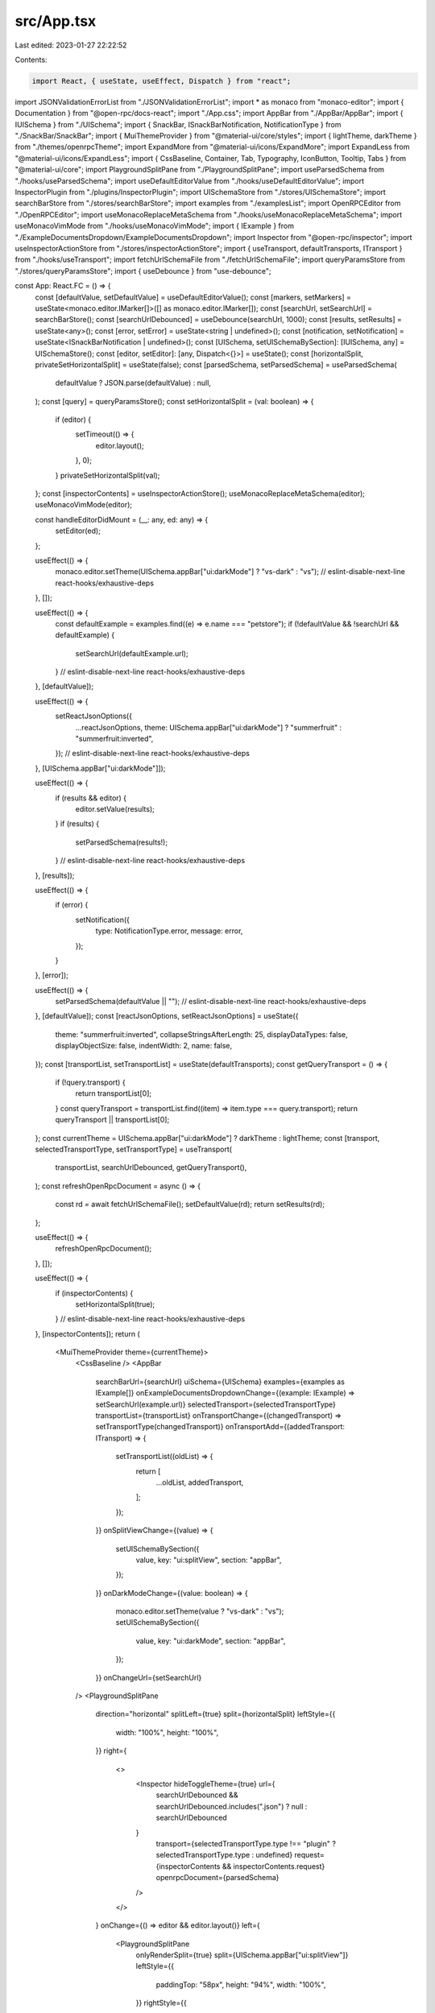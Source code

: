 src/App.tsx
===========

Last edited: 2023-01-27 22:22:52

Contents:

.. code-block:: tsx

    import React, { useState, useEffect, Dispatch } from "react";
import JSONValidationErrorList from "./JSONValidationErrorList";
import * as monaco from "monaco-editor";
import { Documentation } from "@open-rpc/docs-react";
import "./App.css";
import AppBar from "./AppBar/AppBar";
import { IUISchema } from "./UISchema";
import { SnackBar, ISnackBarNotification, NotificationType } from "./SnackBar/SnackBar";
import { MuiThemeProvider } from "@material-ui/core/styles";
import { lightTheme, darkTheme } from "./themes/openrpcTheme";
import ExpandMore from "@material-ui/icons/ExpandMore";
import ExpandLess from "@material-ui/icons/ExpandLess";
import { CssBaseline, Container, Tab, Typography, IconButton, Tooltip, Tabs } from "@material-ui/core";
import PlaygroundSplitPane from "./PlaygroundSplitPane";
import useParsedSchema from "./hooks/useParsedSchema";
import useDefaultEditorValue from "./hooks/useDefaultEditorValue";
import InspectorPlugin from "./plugins/InspectorPlugin";
import UISchemaStore from "./stores/UISchemaStore";
import searchBarStore from "./stores/searchBarStore";
import examples from "./examplesList";
import OpenRPCEditor from "./OpenRPCEditor";
import useMonacoReplaceMetaSchema from "./hooks/useMonacoReplaceMetaSchema";
import useMonacoVimMode from "./hooks/useMonacoVimMode";
import { IExample } from "./ExampleDocumentsDropdown/ExampleDocumentsDropdown";
import Inspector from "@open-rpc/inspector";
import useInspectorActionStore from "./stores/inspectorActionStore";
import { useTransport, defaultTransports, ITransport } from "./hooks/useTransport";
import fetchUrlSchemaFile from "./fetchUrlSchemaFile";
import queryParamsStore from "./stores/queryParamsStore";
import { useDebounce } from "use-debounce";

const App: React.FC = () => {
  const [defaultValue, setDefaultValue] = useDefaultEditorValue();
  const [markers, setMarkers] = useState<monaco.editor.IMarker[]>([] as monaco.editor.IMarker[]);
  const [searchUrl, setSearchUrl] = searchBarStore();
  const [searchUrlDebounced] = useDebounce(searchUrl, 1000);
  const [results, setResults] = useState<any>();
  const [error, setError] = useState<string | undefined>();
  const [notification, setNotification] = useState<ISnackBarNotification | undefined>();
  const [UISchema, setUISchemaBySection]: [IUISchema, any] = UISchemaStore();
  const [editor, setEditor]: [any, Dispatch<{}>] = useState();
  const [horizontalSplit, privateSetHorizontalSplit] = useState(false);
  const [parsedSchema, setParsedSchema] = useParsedSchema(
    defaultValue ? JSON.parse(defaultValue) : null,
  );
  const [query] = queryParamsStore();
  const setHorizontalSplit = (val: boolean) => {
    if (editor) {
      setTimeout(() => {
        editor.layout();
      }, 0);
    }
    privateSetHorizontalSplit(val);
  };
  const [inspectorContents] = useInspectorActionStore();
  useMonacoReplaceMetaSchema(editor);
  useMonacoVimMode(editor);

  const handleEditorDidMount = (__: any, ed: any) => {
    setEditor(ed);
  };

  useEffect(() => {
    monaco.editor.setTheme(UISchema.appBar["ui:darkMode"] ? "vs-dark" : "vs");
    // eslint-disable-next-line react-hooks/exhaustive-deps
  }, []);

  useEffect(() => {
    const defaultExample = examples.find((e) => e.name === "petstore");
    if (!defaultValue && !searchUrl && defaultExample) {
      setSearchUrl(defaultExample.url);
    }
    // eslint-disable-next-line react-hooks/exhaustive-deps
  }, [defaultValue]);

  useEffect(() => {
    setReactJsonOptions({
      ...reactJsonOptions,
      theme: UISchema.appBar["ui:darkMode"] ? "summerfruit" : "summerfruit:inverted",
    });
    // eslint-disable-next-line react-hooks/exhaustive-deps
  }, [UISchema.appBar["ui:darkMode"]]);

  useEffect(() => {
    if (results && editor) {
      editor.setValue(results);
    }
    if (results) {
      setParsedSchema(results!);
    }
    // eslint-disable-next-line react-hooks/exhaustive-deps
  }, [results]);

  useEffect(() => {
    if (error) {
      setNotification({
        type: NotificationType.error,
        message: error,
      });
    }
  }, [error]);

  useEffect(() => {
    setParsedSchema(defaultValue || "");
    // eslint-disable-next-line react-hooks/exhaustive-deps
  }, [defaultValue]);
  const [reactJsonOptions, setReactJsonOptions] = useState({
    theme: "summerfruit:inverted",
    collapseStringsAfterLength: 25,
    displayDataTypes: false,
    displayObjectSize: false,
    indentWidth: 2,
    name: false,
  });
  const [transportList, setTransportList] = useState(defaultTransports);
  const getQueryTransport = () => {
    if (!query.transport) {
      return transportList[0];
    }
    const queryTransport = transportList.find((item) => item.type === query.transport);
    return queryTransport || transportList[0];
  };
  const currentTheme = UISchema.appBar["ui:darkMode"] ? darkTheme : lightTheme;
  const [transport, selectedTransportType, setTransportType] = useTransport(
    transportList,
    searchUrlDebounced,
    getQueryTransport(),
  );
  const refreshOpenRpcDocument = async () => {
    const rd = await fetchUrlSchemaFile();
    setDefaultValue(rd);
    return setResults(rd);
  };

  useEffect(() => {
    refreshOpenRpcDocument();
  }, []);

  useEffect(() => {
    if (inspectorContents) {
      setHorizontalSplit(true);
    }
    // eslint-disable-next-line react-hooks/exhaustive-deps
  }, [inspectorContents]);
  return (
    <MuiThemeProvider theme={currentTheme}>
      <CssBaseline />
      <AppBar
        searchBarUrl={searchUrl}
        uiSchema={UISchema}
        examples={examples as IExample[]}
        onExampleDocumentsDropdownChange={(example: IExample) => setSearchUrl(example.url)}
        selectedTransport={selectedTransportType}
        transportList={transportList}
        onTransportChange={(changedTransport) => setTransportType(changedTransport)}
        onTransportAdd={(addedTransport: ITransport) => {
          setTransportList((oldList) => {
            return [
              ...oldList,
              addedTransport,
            ];
          });
        }}
        onSplitViewChange={(value) => {
          setUISchemaBySection({
            value,
            key: "ui:splitView",
            section: "appBar",
          });
        }}
        onDarkModeChange={(value: boolean) => {
          monaco.editor.setTheme(value ? "vs-dark" : "vs");
          setUISchemaBySection({
            value,
            key: "ui:darkMode",
            section: "appBar",
          });
        }}
        onChangeUrl={setSearchUrl}
      />
      <PlaygroundSplitPane
        direction="horizontal"
        splitLeft={true}
        split={horizontalSplit}
        leftStyle={{
          width: "100%",
          height: "100%",
        }}
        right={
          <>
            <Inspector hideToggleTheme={true} url={
              searchUrlDebounced && searchUrlDebounced.includes(".json") ? null : searchUrlDebounced
            }
              transport={selectedTransportType.type !== "plugin" ? selectedTransportType.type : undefined}
              request={inspectorContents && inspectorContents.request}
              openrpcDocument={parsedSchema}
            />
          </>
        }
        onChange={() => editor && editor.layout()}
        left={
          <PlaygroundSplitPane
            onlyRenderSplit={true}
            split={UISchema.appBar["ui:splitView"]}
            leftStyle={{
              paddingTop: "58px",
              height: "94%",
              width: "100%",
            }}
            rightStyle={{
              height: "94%",
              width: "100%",
              overflowY: "auto",
              marginTop: "58px",
              paddingBottom: "58px",
            }}
            onChange={() => editor && editor.layout()}
            left={
              <>
                <JSONValidationErrorList markers={markers} />
                <OpenRPCEditor
                  editorDidMount={handleEditorDidMount}
                  onMarkerChange={(mks) => {
                    setMarkers(mks);
                  }}
                  onChange={(val) => {
                    setParsedSchema(val);
                  }}
                  value={defaultValue || ""}
                />
              </>
            }
            right={
              <>
                <Container>
                  <Documentation
                    schema={parsedSchema as any}
                    uiSchema={UISchema}
                    reactJsonOptions={reactJsonOptions}
                    methodPlugins={
                      UISchema.methods["ui:methodPlugins"]
                        ? [InspectorPlugin]
                        : undefined
                    }
                  />
                </Container>
                <Tabs
                  variant="scrollable"
                  indicatorColor="primary"
                  value={0}
                  style={{ position: "absolute", bottom: "0", right: "25px", zIndex: 1, marginBottom: "0px" }}
                >
                  <Tab
                    onClick={() => setHorizontalSplit(!horizontalSplit)}
                    style={{
                      background: currentTheme.palette.background.default,
                      width: "165px",
                      paddingRight: "30px",
                      border: `1px solid ${currentTheme.palette.text.hint}`,
                    }}
                    label={
                      <div>
                        <Typography
                          variant="body1"><span role="img" aria-label="inspector">🕵️‍♂️</span>️ Inspector</Typography>
                        <Tooltip title="Toggle Inspector">
                          <IconButton style={{ position: "absolute", right: "5px", top: "20%" }} size="small">
                            {horizontalSplit
                              ? <ExpandMore />
                              : <ExpandLess />
                            }
                          </IconButton>
                        </Tooltip>
                      </div>
                    }>
                  </Tab>
                </Tabs>
              </>
            }
          />

        }
      />
      <SnackBar
        close={() => setNotification({} as ISnackBarNotification)}
        notification={notification as ISnackBarNotification} />
    </MuiThemeProvider>
  );
};
export default App;


